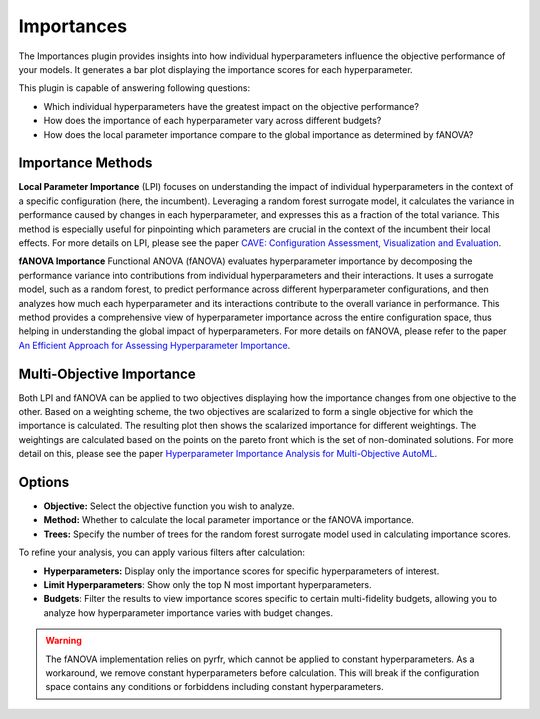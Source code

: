 Importances
===========

The Importances plugin provides insights into how individual hyperparameters influence the
objective performance of your models.
It generates a bar plot displaying the importance scores for each hyperparameter.

This plugin is capable of answering following questions:

* Which individual hyperparameters have the greatest impact on the objective performance?
* How does the importance of each hyperparameter vary across different budgets?
* How does the local parameter importance compare to the global importance as determined by fANOVA?

.. image:: ../images/plugins/importances.png

Importance Methods
------------------

**Local Parameter Importance** (LPI) focuses on understanding the impact of individual
hyperparameters in the context of a specific configuration (here, the incumbent). Leveraging a
random forest surrogate model, it calculates the variance in performance caused by changes in each
hyperparameter, and expresses this as a fraction of the total variance.
This method is especially useful for pinpointing which parameters are crucial in the context of the
incumbent their local effects. For more details on LPI, please see the paper
`CAVE: Configuration Assessment, Visualization and Evaluation
<https://ml.informatik.uni-freiburg.de/wp-content/uploads/papers/18-LION12-CAVE.pdf>`_.

**fANOVA Importance** Functional ANOVA (fANOVA) evaluates hyperparameter importance by decomposing
the performance variance into contributions from individual hyperparameters and their interactions.
It uses a surrogate model, such as a random forest, to predict performance across different
hyperparameter configurations, and then analyzes how much each hyperparameter and its interactions
contribute to the overall variance in performance. This method provides a comprehensive view of
hyperparameter importance across the entire configuration space, thus helping in understanding the
global impact of hyperparameters. For more details on fANOVA, please refer to the paper
`An Efficient Approach for Assessing Hyperparameter Importance
<https://proceedings.mlr.press/v32/hutter14.html>`_.

Multi-Objective Importance
--------------------------

Both LPI and fANOVA can be applied to two objectives displaying how the importance changes from one
objective to the other. Based on a weighting scheme, the two objectives are scalarized to form a
single objective for which the importance is calculated. The resulting plot then shows the
scalarized importance for different weightings. The weightings are calculated based on the points
on the pareto front which is the set of non-dominated solutions. For more detail on this, please
see the paper `Hyperparameter Importance Analysis for Multi-Objective AutoML
<https://arxiv.org/abs/2405.07640>`_.

.. image:: ../images/plugins/importances_mo.png


Options
-------

* **Objective:** Select the objective function you wish to analyze.

* **Method:** Whether to calculate the local parameter importance or the fANOVA importance.

* **Trees:** Specify the number of trees for the random forest surrogate model used in calculating importance scores.

To refine your analysis, you can apply various filters after calculation:

* **Hyperparameters:** Display only the importance scores for specific hyperparameters of interest.

* **Limit Hyperparameters**: Show only the top N most important hyperparameters.

* **Budgets**: Filter the results to view importance scores specific to certain multi-fidelity budgets, allowing you to analyze how hyperparameter importance varies with budget changes.

.. warning::
    The fANOVA implementation relies on pyrfr, which cannot be applied to constant hyperparameters.
    As a workaround, we remove constant hyperparameters before calculation.
    This will break if the configuration space contains any conditions or forbiddens including
    constant hyperparameters.